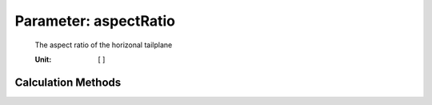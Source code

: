 .. _htp.aspectRatio:

Parameter: aspectRatio
^^^^^^^^^^^^^^^^^^^^^^^^^^^^^^^^^^^^^^^^^^^^^^^^^^^^^^^^

    The aspect ratio of the horizonal tailplane
    
    :Unit: [ ] 
    

Calculation Methods
"""""""""""""""""""""""""""""""""""""""""""""""""""""""
.. automethod:: VAMPzero.Component.Htp.Geometry.aspectRatio.aspectRatio.calc


   :Dependencies: 
   * :ref:`wing.aspectRatio`


   :Sensitivities: 
.. image:: calc.jpg 
   :width: 80% 


